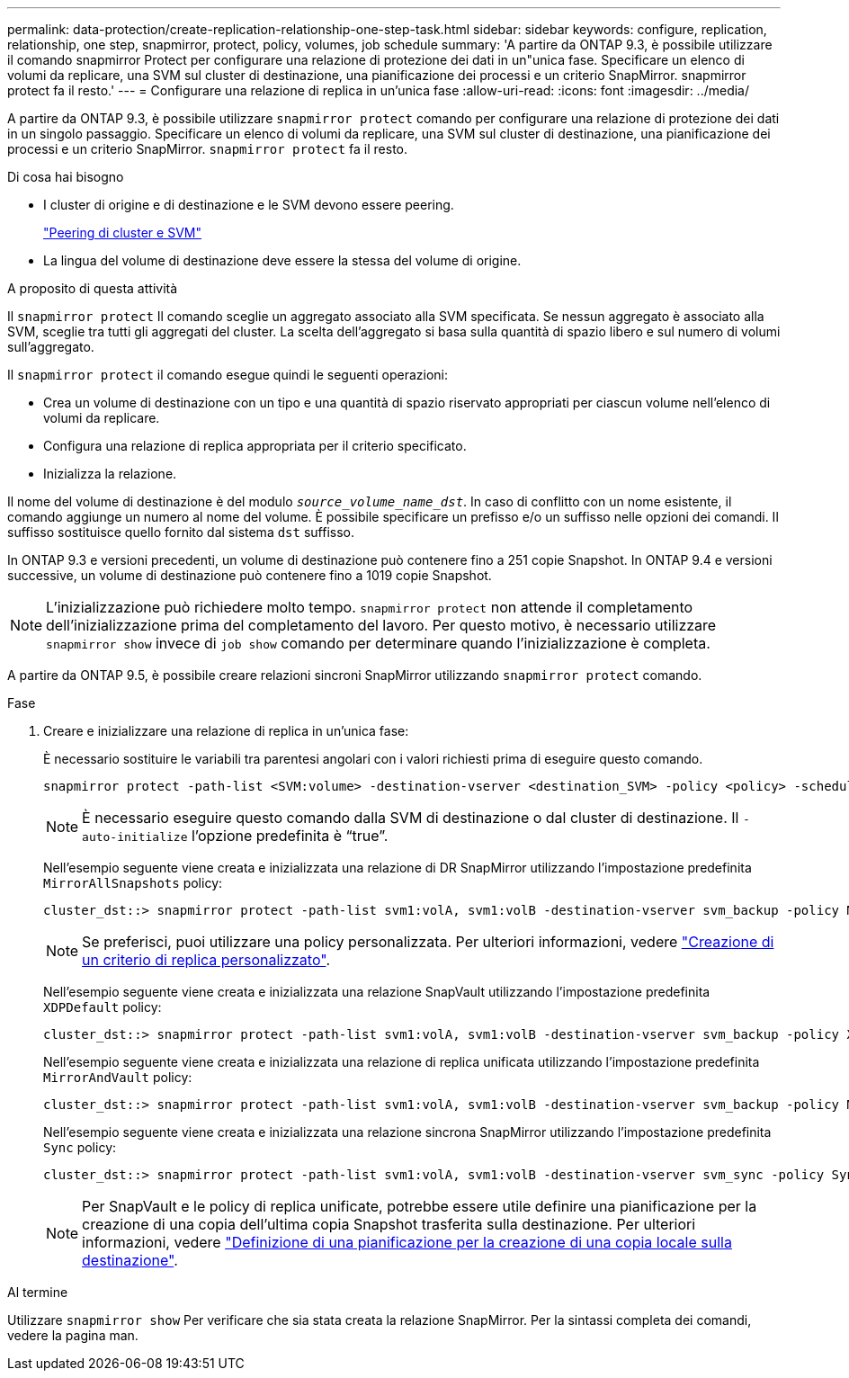 ---
permalink: data-protection/create-replication-relationship-one-step-task.html 
sidebar: sidebar 
keywords: configure, replication, relationship, one step, snapmirror, protect, policy, volumes, job schedule 
summary: 'A partire da ONTAP 9.3, è possibile utilizzare il comando snapmirror Protect per configurare una relazione di protezione dei dati in un"unica fase. Specificare un elenco di volumi da replicare, una SVM sul cluster di destinazione, una pianificazione dei processi e un criterio SnapMirror. snapmirror protect fa il resto.' 
---
= Configurare una relazione di replica in un'unica fase
:allow-uri-read: 
:icons: font
:imagesdir: ../media/


[role="lead"]
A partire da ONTAP 9.3, è possibile utilizzare `snapmirror protect` comando per configurare una relazione di protezione dei dati in un singolo passaggio. Specificare un elenco di volumi da replicare, una SVM sul cluster di destinazione, una pianificazione dei processi e un criterio SnapMirror. `snapmirror protect` fa il resto.

.Di cosa hai bisogno
* I cluster di origine e di destinazione e le SVM devono essere peering.
+
https://docs.netapp.com/us-en/ontap-sm-classic/peering/index.html["Peering di cluster e SVM"]

* La lingua del volume di destinazione deve essere la stessa del volume di origine.


.A proposito di questa attività
Il `snapmirror protect` Il comando sceglie un aggregato associato alla SVM specificata. Se nessun aggregato è associato alla SVM, sceglie tra tutti gli aggregati del cluster. La scelta dell'aggregato si basa sulla quantità di spazio libero e sul numero di volumi sull'aggregato.

Il `snapmirror protect` il comando esegue quindi le seguenti operazioni:

* Crea un volume di destinazione con un tipo e una quantità di spazio riservato appropriati per ciascun volume nell'elenco di volumi da replicare.
* Configura una relazione di replica appropriata per il criterio specificato.
* Inizializza la relazione.


Il nome del volume di destinazione è del modulo `_source_volume_name_dst_`. In caso di conflitto con un nome esistente, il comando aggiunge un numero al nome del volume. È possibile specificare un prefisso e/o un suffisso nelle opzioni dei comandi. Il suffisso sostituisce quello fornito dal sistema `dst` suffisso.

In ONTAP 9.3 e versioni precedenti, un volume di destinazione può contenere fino a 251 copie Snapshot. In ONTAP 9.4 e versioni successive, un volume di destinazione può contenere fino a 1019 copie Snapshot.

[NOTE]
====
L'inizializzazione può richiedere molto tempo. `snapmirror protect` non attende il completamento dell'inizializzazione prima del completamento del lavoro. Per questo motivo, è necessario utilizzare `snapmirror show` invece di `job show` comando per determinare quando l'inizializzazione è completa.

====
A partire da ONTAP 9.5, è possibile creare relazioni sincroni SnapMirror utilizzando `snapmirror protect` comando.

.Fase
. Creare e inizializzare una relazione di replica in un'unica fase:
+
È necessario sostituire le variabili tra parentesi angolari con i valori richiesti prima di eseguire questo comando.

+
[source, cli]
----
snapmirror protect -path-list <SVM:volume> -destination-vserver <destination_SVM> -policy <policy> -schedule <schedule> -auto-initialize <true|false> -destination-volume-prefix <prefix> -destination-volume-suffix <suffix>
----
+
[NOTE]
====
È necessario eseguire questo comando dalla SVM di destinazione o dal cluster di destinazione. Il `-auto-initialize` l'opzione predefinita è "`true`".

====
+
Nell'esempio seguente viene creata e inizializzata una relazione di DR SnapMirror utilizzando l'impostazione predefinita `MirrorAllSnapshots` policy:

+
[listing]
----
cluster_dst::> snapmirror protect -path-list svm1:volA, svm1:volB -destination-vserver svm_backup -policy MirrorAllSnapshots -schedule replication_daily
----
+
[NOTE]
====
Se preferisci, puoi utilizzare una policy personalizzata. Per ulteriori informazioni, vedere link:create-custom-replication-policy-concept.html["Creazione di un criterio di replica personalizzato"].

====
+
Nell'esempio seguente viene creata e inizializzata una relazione SnapVault utilizzando l'impostazione predefinita `XDPDefault` policy:

+
[listing]
----
cluster_dst::> snapmirror protect -path-list svm1:volA, svm1:volB -destination-vserver svm_backup -policy XDPDefault -schedule replication_daily
----
+
Nell'esempio seguente viene creata e inizializzata una relazione di replica unificata utilizzando l'impostazione predefinita `MirrorAndVault` policy:

+
[listing]
----
cluster_dst::> snapmirror protect -path-list svm1:volA, svm1:volB -destination-vserver svm_backup -policy MirrorAndVault
----
+
Nell'esempio seguente viene creata e inizializzata una relazione sincrona SnapMirror utilizzando l'impostazione predefinita `Sync` policy:

+
[listing]
----
cluster_dst::> snapmirror protect -path-list svm1:volA, svm1:volB -destination-vserver svm_sync -policy Sync
----
+
[NOTE]
====
Per SnapVault e le policy di replica unificate, potrebbe essere utile definire una pianificazione per la creazione di una copia dell'ultima copia Snapshot trasferita sulla destinazione. Per ulteriori informazioni, vedere link:define-schedule-create-local-copy-destination-task.html["Definizione di una pianificazione per la creazione di una copia locale sulla destinazione"].

====


.Al termine
Utilizzare `snapmirror show` Per verificare che sia stata creata la relazione SnapMirror. Per la sintassi completa dei comandi, vedere la pagina man.
